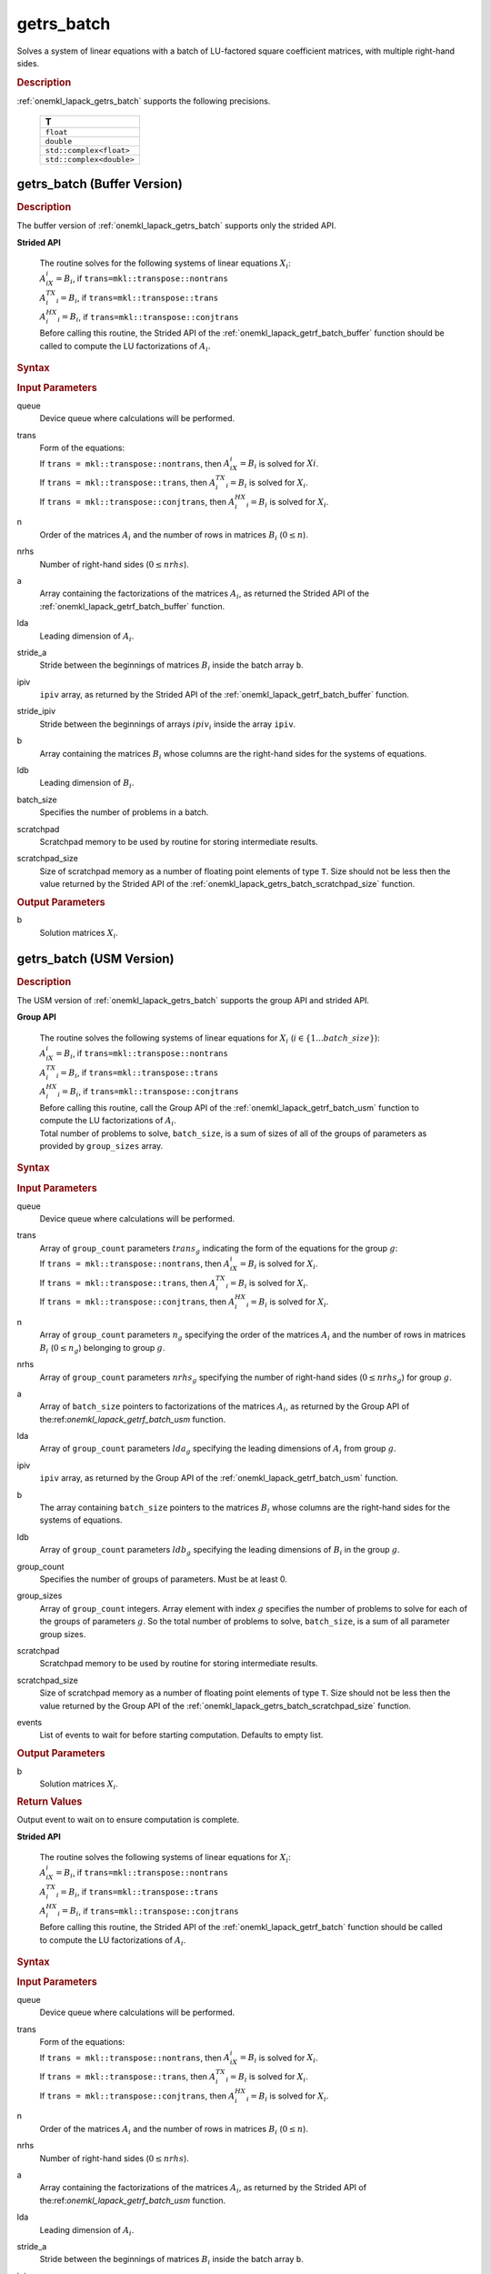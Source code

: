 .. _onemkl_lapack_getrs_batch:

getrs_batch
===========

Solves a system of linear equations with a batch of LU-factored square coefficient matrices, with multiple right-hand sides.

.. _onemkl_lapack_getrs_batch_description:

.. rubric:: Description

:ref:`onemkl_lapack_getrs_batch` supports the following precisions.

   .. list-table:: 
      :header-rows: 1

      * -  T 
      * -  ``float`` 
      * -  ``double`` 
      * -  ``std::complex<float>`` 
      * -  ``std::complex<double>`` 

.. _onemkl_lapack_getrs_batch_buffer:

getrs_batch (Buffer Version)
----------------------------

.. rubric:: Description

The buffer version of :ref:`onemkl_lapack_getrs_batch` supports only the strided API. 
   
**Strided API**

 | The routine solves for the following systems of linear equations :math:`X_i`: 
 | :math:`A_iX_i = B_i`, if ``trans=mkl::transpose::nontrans``
 | :math:`A_i^TX_i = B_i`, if ``trans=mkl::transpose::trans``
 | :math:`A_i^HX_i = B_i`, if ``trans=mkl::transpose::conjtrans``
 | Before calling this routine, the Strided API of the :ref:`onemkl_lapack_getrf_batch_buffer` function should be called to compute the LU factorizations of :math:`A_i`.

.. rubric:: Syntax

.. cpp:function::  void getrs_batch(cl::sycl::queue &queue, mkl::transpose trans, std::int64_t n, std::int64_t nrhs, cl::sycl::buffer<T> &a, std::int64_t lda, std::int64_t stride_a, cl::sycl::buffer<std::int64_t> &ipiv, std::int64_t stride_ipiv, cl::sycl::buffer<T> &b, std::int64_t ldb, std::int64_t stride_b, std::int64_t batch_size, cl::sycl::buffer<T> &scratchpad, std::int64_t scratchpad_size)

.. container:: section

   .. rubric:: Input Parameters

queue
  Device queue where calculations will be performed.

trans
 | Form of the equations:
 | If ``trans = mkl::transpose::nontrans``, then :math:`A_iX_i = B_i` is solved for :math:`Xi`.
 | If ``trans = mkl::transpose::trans``, then :math:`A_i^TX_i = B_i` is solved for :math:`X_i`.
 | If ``trans = mkl::transpose::conjtrans``, then :math:`A_i^HX_i = B_i` is solved for :math:`X_i`.

n
  Order of the matrices :math:`A_i` and the number of rows in matrices :math:`B_i` (:math:`0 \le n`).

nrhs
  Number of right-hand sides (:math:`0 \le nrhs`).

a
  Array containing the factorizations of the matrices :math:`A_i`, as returned the Strided API of the :ref:`onemkl_lapack_getrf_batch_buffer` function.

lda
  Leading dimension of :math:`A_i`.

stride_a
  Stride between the beginnings of matrices :math:`B_i` inside the batch array ``b``.

ipiv
  ``ipiv`` array, as returned by the Strided API of the :ref:`onemkl_lapack_getrf_batch_buffer` function.

stride_ipiv
  Stride between the beginnings of arrays :math:`ipiv_i` inside the array ``ipiv``.

b 
  Array containing the matrices :math:`B_i` whose columns are the right-hand sides for the systems of equations.

ldb
  Leading dimension of :math:`B_i`.

batch_size
  Specifies the number of problems in a batch.

scratchpad
  Scratchpad memory to be used by routine for storing intermediate results.

scratchpad_size
  Size of scratchpad memory as a number of floating point elements of type ``T``. Size should not be less then the value returned by the Strided API of the :ref:`onemkl_lapack_getrs_batch_scratchpad_size` function.

.. container:: section

   .. rubric:: Output Parameters

b  
  Solution matrices :math:`X_i`.

.. _onemkl_lapack_getrs_batch_usm:

getrs_batch (USM Version)
-------------------------

.. rubric:: Description

The USM version of :ref:`onemkl_lapack_getrs_batch` supports the group API and strided API. 

**Group API**

 | The routine solves the following systems of linear equations for :math:`X_i` (:math:`i \in \{1...batch\_size\}`):
 | :math:`A_iX_i = B_i`, if ``trans=mkl::transpose::nontrans``
 | :math:`A_i^TX_i = B_i`, if ``trans=mkl::transpose::trans``
 | :math:`A_i^HX_i = B_i`, if ``trans=mkl::transpose::conjtrans``
 | Before calling this routine, call the Group API of the :ref:`onemkl_lapack_getrf_batch_usm` function to compute the LU factorizations of :math:`A_i`.
 | Total number of problems to solve, ``batch_size``, is a sum of sizes of all of the groups of parameters as provided by ``group_sizes`` array.

.. rubric:: Syntax

.. cpp:function::  cl::sycl::event getrs_batch(cl::sycl::queue &queue, mkl::transpose *trans, std::int64_t *n, std::int64_t *nrhs, T **a, std::int64_t *lda, std::int64_t **ipiv, T **b, std::int64_t *ldb, std::int64_t group_count, std::int64_t *group_sizes, T *scratchpad, std::int64_t scratchpad_size, const cl::sycl::vector_class<cl::sycl::event> &events = {})

.. container:: section

   .. rubric:: Input Parameters

queue
  Device queue where calculations will be performed.

trans
 | Array of ``group_count`` parameters :math:`trans_g` indicating the form of the equations for the group :math:`g`:
 | If ``trans = mkl::transpose::nontrans``, then :math:`A_iX_i = B_i` is solved for :math:`X_i`.
 | If ``trans = mkl::transpose::trans``, then :math:`A_i^TX_i = B_i` is solved for :math:`X_i`.
 | If ``trans = mkl::transpose::conjtrans``, then :math:`A_i^HX_i = B_i` is solved for :math:`X_i`.

n
  Array of ``group_count`` parameters :math:`n_g` specifying the order of the matrices :math:`A_i` and the number of rows in matrices :math:`B_i` (:math:`0 \le n_g`) belonging to group :math:`g`.

nrhs
  Array of ``group_count`` parameters :math:`nrhs_g` specifying the number of right-hand sides (:math:`0 \le nrhs_g`) for group :math:`g`.

a
  Array of ``batch_size`` pointers to factorizations of the matrices :math:`A_i`, as returned by the Group API of the:ref:`onemkl_lapack_getrf_batch_usm` function.

lda
  Array of ``group_count`` parameters :math:`lda_g` specifying the leading dimensions of :math:`A_i` from group :math:`g`.

ipiv
  ``ipiv`` array, as returned by the Group API of the :ref:`onemkl_lapack_getrf_batch_usm` function.

b 
  The array containing ``batch_size`` pointers to the matrices :math:`B_i` whose columns are the right-hand sides for the systems of equations.

ldb
  Array of ``group_count`` parameters :math:`ldb_g` specifying the leading dimensions of :math:`B_i` in the group :math:`g`.

group_count
  Specifies the number of groups of parameters. Must be at least 0.
    
group_sizes
  Array of ``group_count`` integers. Array element with index :math:`g` specifies the number of problems to solve for each of the groups of parameters :math:`g`. So the total number of problems to solve, ``batch_size``, is a sum of all parameter group sizes.

scratchpad
  Scratchpad memory to be used by routine for storing intermediate results.
    
scratchpad_size
  Size of scratchpad memory as a number of floating point elements of type ``T``. Size should not be less then the value returned by the Group API of the :ref:`onemkl_lapack_getrs_batch_scratchpad_size` function.
  
events
  List of events to wait for before starting computation. Defaults to empty list.

.. container:: section

   .. rubric:: Output Parameters

b  
  Solution matrices :math:`X_i`.

.. container:: section
   
   .. rubric:: Return Values

Output event to wait on to ensure computation is complete.

**Strided API**

 | The routine solves the following systems of linear equations for :math:`X_i`:
 | :math:`A_iX_i = B_i`, if ``trans=mkl::transpose::nontrans``
 | :math:`A_i^TX_i = B_i`, if ``trans=mkl::transpose::trans``
 | :math:`A_i^HX_i = B_i`, if ``trans=mkl::transpose::conjtrans``
 | Before calling this routine, the Strided API of the :ref:`onemkl_lapack_getrf_batch` function should be called to compute the LU factorizations of :math:`A_i`.

.. rubric:: Syntax

.. cpp:function::  cl::sycl::event getrs_batch(cl::sycl::queue &queue, mkl::transpose trans, std::int64_t n, std::int64_t nrhs, T *a, std::int64_t lda, std::int64_t stride_a, std::int64_t *ipiv, std::int64_t stride_ipiv, T *b, std::int64_t ldb, std::int64_t stride_b, std::int64_t batch_size, T *scratchpad, std::int64_t scratchpad_size, const cl::sycl::vector_class<cl::sycl::event> &events = {});

.. container:: section

   .. rubric:: Input Parameters

queue
  Device queue where calculations will be performed.

trans
 | Form of the equations:
 | If ``trans = mkl::transpose::nontrans``, then :math:`A_iX_i = B_i` is solved for :math:`X_i`.
 | If ``trans = mkl::transpose::trans``, then :math:`A_i^TX_i = B_i` is solved for :math:`X_i`.
 | If ``trans = mkl::transpose::conjtrans``, then :math:`A_i^HX_i = B_i` is solved for :math:`X_i`.

n
  Order of the matrices :math:`A_i` and the number of rows in matrices :math:`B_i` (:math:`0 \le n`).

nrhs
  Number of right-hand sides (:math:`0 \le nrhs`).

a
  Array containing the factorizations of the matrices :math:`A_i`, as returned by the Strided API of the:ref:`onemkl_lapack_getrf_batch_usm` function.

lda
  Leading dimension of :math:`A_i`.

stride_a  
  Stride between the beginnings of matrices :math:`B_i` inside the batch array ``b``.

ipiv
  ``ipiv`` array, as returned by getrf_batch (USM) function.

stride_ipiv
  Stride between the beginnings of arrays :math:`ipiv_i` inside the array ``ipiv``.

b
  Array containing the matrices :math:`B_i` whose columns are the right-hand sides for the systems of equations.

ldb
  Leading dimensions of :math:`B_i`.

batch_size
  Number of problems in a batch.

scratchpad
  Scratchpad memory to be used by routine for storing intermediate results.
    
scratchpad_size 
  Size of scratchpad memory as a number of floating point elements of type ``T``. Size should not be less then the value returned by the Strided API of the :ref:`onemkl_lapack_getrs_batch_scratchpad_size` function.

events
  List of events to wait for before starting computation. Defaults to empty list.

.. container:: section

   .. rubric:: Output Parameters

b  
  Solution matrices :math:`X_i`.

.. container:: section
   
   .. rubric:: Return Values

Output event to wait on to ensure computation is complete.

